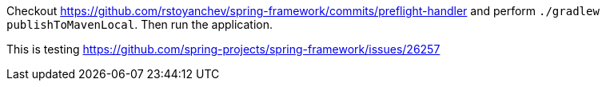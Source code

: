 Checkout https://github.com/rstoyanchev/spring-framework/commits/preflight-handler and perform `./gradlew publishToMavenLocal`. Then run the application.

This is testing https://github.com/spring-projects/spring-framework/issues/26257